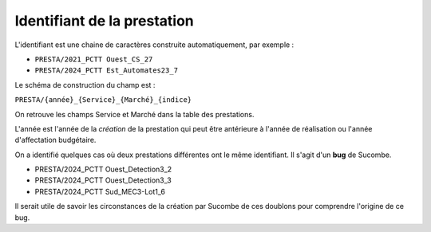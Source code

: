 Identifiant de la prestation
------------------------------
L'identifiant est une chaine de caractères construite automatiquement, par exemple : 

* ``PRESTA/2021_PCTT Ouest_CS_27``
* ``PRESTA/2024_PCTT Est_Automates23_7``

Le schéma de construction du champ est :

``PRESTA/{année}_{Service}_{Marché}_{indice}``

On retrouve les champs Service et Marché dans la table des prestations.

L'année est l'année de la *création* de la prestation qui peut être antérieure à l'année de réalisation ou l'année d'affectation budgétaire.

On a identifié quelques cas où deux prestations différentes ont le même identifiant. Il s'agit d'un **bug** de Sucombe.

* PRESTA/2024_PCTT Ouest_Detection3_2
* PRESTA/2024_PCTT Ouest_Detection3_3
* PRESTA/2024_PCTT Sud_MEC3-Lot1_6

Il serait utile de savoir les circonstances de la création par Sucombe de ces doublons pour comprendre l'origine de ce bug.

